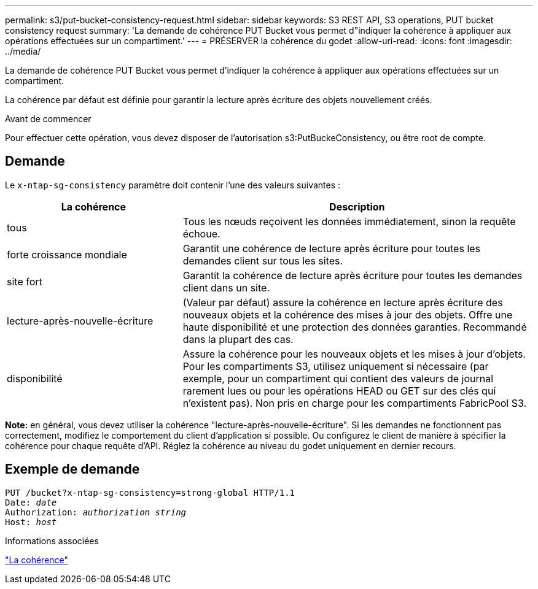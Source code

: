 ---
permalink: s3/put-bucket-consistency-request.html 
sidebar: sidebar 
keywords: S3 REST API, S3 operations, PUT bucket consistency request 
summary: 'La demande de cohérence PUT Bucket vous permet d"indiquer la cohérence à appliquer aux opérations effectuées sur un compartiment.' 
---
= PRÉSERVER la cohérence du godet
:allow-uri-read: 
:icons: font
:imagesdir: ../media/


[role="lead"]
La demande de cohérence PUT Bucket vous permet d'indiquer la cohérence à appliquer aux opérations effectuées sur un compartiment.

La cohérence par défaut est définie pour garantir la lecture après écriture des objets nouvellement créés.

.Avant de commencer
Pour effectuer cette opération, vous devez disposer de l'autorisation s3:PutBuckeConsistency, ou être root de compte.



== Demande

Le `x-ntap-sg-consistency` paramètre doit contenir l'une des valeurs suivantes :

[cols="1a,2a"]
|===
| La cohérence | Description 


 a| 
tous
 a| 
Tous les nœuds reçoivent les données immédiatement, sinon la requête échoue.



 a| 
forte croissance mondiale
 a| 
Garantit une cohérence de lecture après écriture pour toutes les demandes client sur tous les sites.



 a| 
site fort
 a| 
Garantit la cohérence de lecture après écriture pour toutes les demandes client dans un site.



 a| 
lecture-après-nouvelle-écriture
 a| 
(Valeur par défaut) assure la cohérence en lecture après écriture des nouveaux objets et la cohérence des mises à jour des objets. Offre une haute disponibilité et une protection des données garanties. Recommandé dans la plupart des cas.



 a| 
disponibilité
 a| 
Assure la cohérence pour les nouveaux objets et les mises à jour d'objets. Pour les compartiments S3, utilisez uniquement si nécessaire (par exemple, pour un compartiment qui contient des valeurs de journal rarement lues ou pour les opérations HEAD ou GET sur des clés qui n'existent pas). Non pris en charge pour les compartiments FabricPool S3.

|===
*Note:* en général, vous devez utiliser la cohérence "lecture-après-nouvelle-écriture". Si les demandes ne fonctionnent pas correctement, modifiez le comportement du client d'application si possible. Ou configurez le client de manière à spécifier la cohérence pour chaque requête d'API. Réglez la cohérence au niveau du godet uniquement en dernier recours.



== Exemple de demande

[listing, subs="specialcharacters,quotes"]
----
PUT /bucket?x-ntap-sg-consistency=strong-global HTTP/1.1
Date: _date_
Authorization: _authorization string_
Host: _host_
----
.Informations associées
link:consistency.html["La cohérence"]
